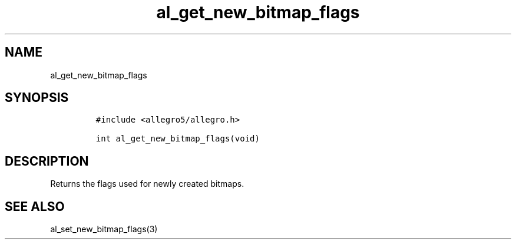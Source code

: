 .TH al_get_new_bitmap_flags 3 "" "Allegro reference manual"
.SH NAME
.PP
al_get_new_bitmap_flags
.SH SYNOPSIS
.IP
.nf
\f[C]
#include\ <allegro5/allegro.h>

int\ al_get_new_bitmap_flags(void)
\f[]
.fi
.SH DESCRIPTION
.PP
Returns the flags used for newly created bitmaps.
.SH SEE ALSO
.PP
al_set_new_bitmap_flags(3)
